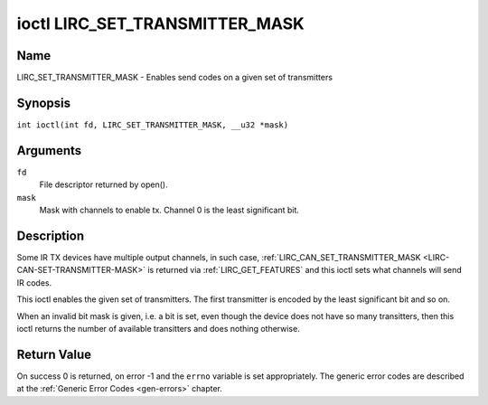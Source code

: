 .. SPDX-License-Identifier: GFDL-1.1-no-invariants-or-later
.. c:namespace:: RC

.. _lirc_set_transmitter_mask:

*******************************
ioctl LIRC_SET_TRANSMITTER_MASK
*******************************

Name
====

LIRC_SET_TRANSMITTER_MASK - Enables send codes on a given set of transmitters

Synopsis
========

.. c:macro:: LIRC_SET_TRANSMITTER_MASK

``int ioctl(int fd, LIRC_SET_TRANSMITTER_MASK, __u32 *mask)``

Arguments
=========

``fd``
    File descriptor returned by open().

``mask``
    Mask with channels to enable tx. Channel 0 is the least significant bit.

Description
===========

Some IR TX devices have multiple output channels, in such case,
:ref:`LIRC_CAN_SET_TRANSMITTER_MASK <LIRC-CAN-SET-TRANSMITTER-MASK>` is
returned via :ref:`LIRC_GET_FEATURES` and this ioctl sets what channels will
send IR codes.

This ioctl enables the given set of transmitters. The first transmitter is
encoded by the least significant bit and so on.

When an invalid bit mask is given, i.e. a bit is set, even though the device
does not have so many transitters, then this ioctl returns the number of
available transitters and does nothing otherwise.

Return Value
============

On success 0 is returned, on error -1 and the ``errno`` variable is set
appropriately. The generic error codes are described at the
:ref:`Generic Error Codes <gen-errors>` chapter.
